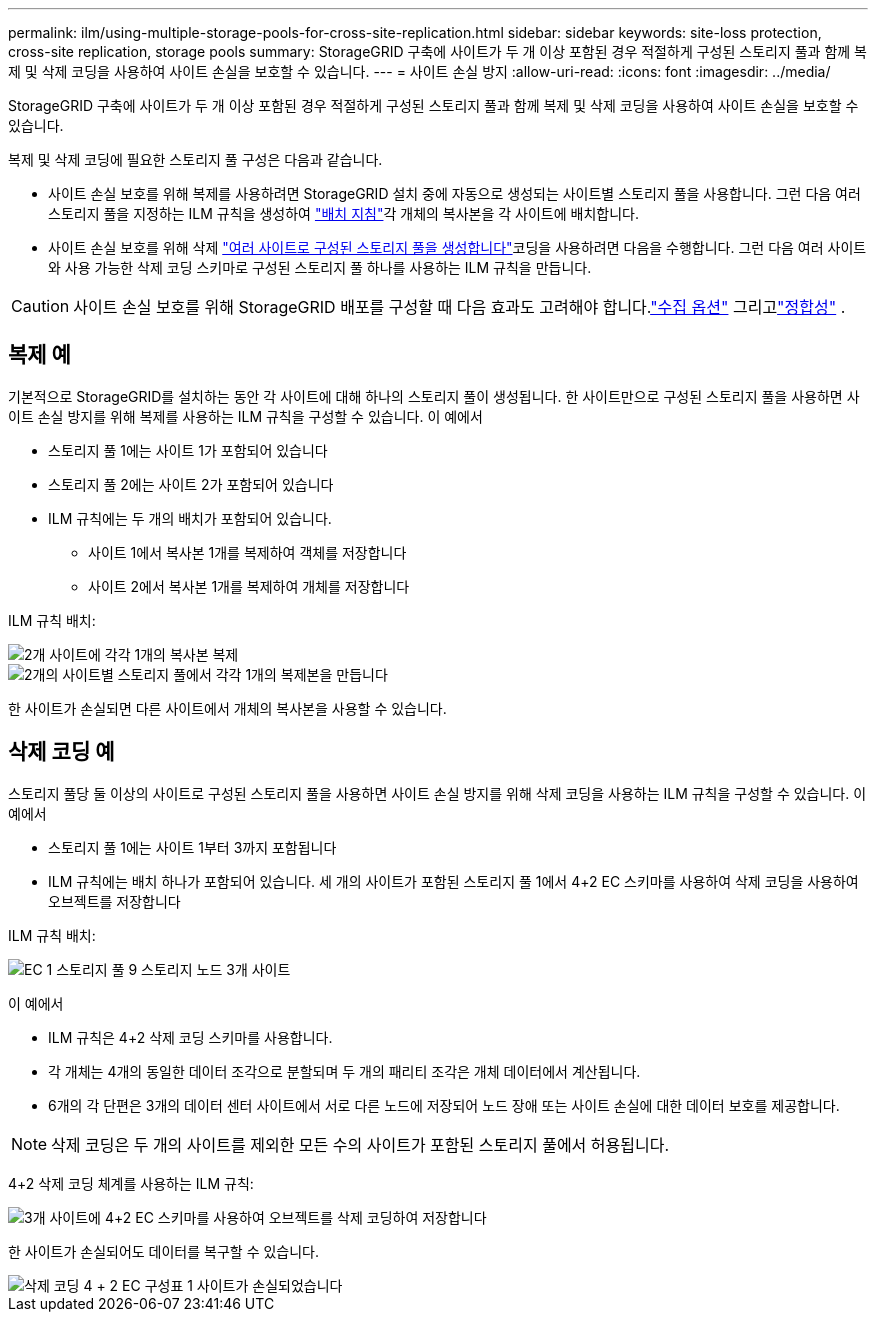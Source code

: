 ---
permalink: ilm/using-multiple-storage-pools-for-cross-site-replication.html 
sidebar: sidebar 
keywords: site-loss protection, cross-site replication, storage pools 
summary: StorageGRID 구축에 사이트가 두 개 이상 포함된 경우 적절하게 구성된 스토리지 풀과 함께 복제 및 삭제 코딩을 사용하여 사이트 손실을 보호할 수 있습니다. 
---
= 사이트 손실 방지
:allow-uri-read: 
:icons: font
:imagesdir: ../media/


[role="lead"]
StorageGRID 구축에 사이트가 두 개 이상 포함된 경우 적절하게 구성된 스토리지 풀과 함께 복제 및 삭제 코딩을 사용하여 사이트 손실을 보호할 수 있습니다.

복제 및 삭제 코딩에 필요한 스토리지 풀 구성은 다음과 같습니다.

* 사이트 손실 보호를 위해 복제를 사용하려면 StorageGRID 설치 중에 자동으로 생성되는 사이트별 스토리지 풀을 사용합니다. 그런 다음 여러 스토리지 풀을 지정하는 ILM 규칙을 생성하여 link:create-ilm-rule-define-placements.html["배치 지침"]각 개체의 복사본을 각 사이트에 배치합니다.
* 사이트 손실 보호를 위해 삭제 link:guidelines-for-creating-storage-pools.html#guidelines-for-storage-pools-used-for-erasure-coded-copies["여러 사이트로 구성된 스토리지 풀을 생성합니다"]코딩을 사용하려면 다음을 수행합니다. 그런 다음 여러 사이트와 사용 가능한 삭제 코딩 스키마로 구성된 스토리지 풀 하나를 사용하는 ILM 규칙을 만듭니다.



CAUTION: 사이트 손실 보호를 위해 StorageGRID 배포를 구성할 때 다음 효과도 고려해야 합니다.link:data-protection-options-for-ingest.html["수집 옵션"] 그리고link:../s3/consistency.html["정합성"] .



== 복제 예

기본적으로 StorageGRID를 설치하는 동안 각 사이트에 대해 하나의 스토리지 풀이 생성됩니다. 한 사이트만으로 구성된 스토리지 풀을 사용하면 사이트 손실 방지를 위해 복제를 사용하는 ILM 규칙을 구성할 수 있습니다. 이 예에서

* 스토리지 풀 1에는 사이트 1가 포함되어 있습니다
* 스토리지 풀 2에는 사이트 2가 포함되어 있습니다
* ILM 규칙에는 두 개의 배치가 포함되어 있습니다.
+
** 사이트 1에서 복사본 1개를 복제하여 객체를 저장합니다
** 사이트 2에서 복사본 1개를 복제하여 개체를 저장합니다




ILM 규칙 배치:

image::../media/ilm_replication_at_2_sites.png[2개 사이트에 각각 1개의 복사본 복제]

image::../media/ilm_replication_make_2_copies_2_pools_2_sites.png[2개의 사이트별 스토리지 풀에서 각각 1개의 복제본을 만듭니다]

한 사이트가 손실되면 다른 사이트에서 개체의 복사본을 사용할 수 있습니다.



== 삭제 코딩 예

스토리지 풀당 둘 이상의 사이트로 구성된 스토리지 풀을 사용하면 사이트 손실 방지를 위해 삭제 코딩을 사용하는 ILM 규칙을 구성할 수 있습니다. 이 예에서

* 스토리지 풀 1에는 사이트 1부터 3까지 포함됩니다
* ILM 규칙에는 배치 하나가 포함되어 있습니다. 세 개의 사이트가 포함된 스토리지 풀 1에서 4+2 EC 스키마를 사용하여 삭제 코딩을 사용하여 오브젝트를 저장합니다


ILM 규칙 배치:

image::../media/ilm_erasure_coding_site_loss_protection_4+2.png[EC 1 스토리지 풀 9 스토리지 노드 3개 사이트]

이 예에서

* ILM 규칙은 4+2 삭제 코딩 스키마를 사용합니다.
* 각 개체는 4개의 동일한 데이터 조각으로 분할되며 두 개의 패리티 조각은 개체 데이터에서 계산됩니다.
* 6개의 각 단편은 3개의 데이터 센터 사이트에서 서로 다른 노드에 저장되어 노드 장애 또는 사이트 손실에 대한 데이터 보호를 제공합니다.



NOTE: 삭제 코딩은 두 개의 사이트를 제외한 모든 수의 사이트가 포함된 스토리지 풀에서 허용됩니다.

4+2 삭제 코딩 체계를 사용하는 ILM 규칙:

image::../media/ec_three_sites_4_plus_2_site_loss_example_template.png[3개 사이트에 4+2 EC 스키마를 사용하여 오브젝트를 삭제 코딩하여 저장합니다]

한 사이트가 손실되어도 데이터를 복구할 수 있습니다.

image::../media/ec_three_sites_4_plus_2_site_loss_example.png[삭제 코딩 4 + 2 EC 구성표 1 사이트가 손실되었습니다]
